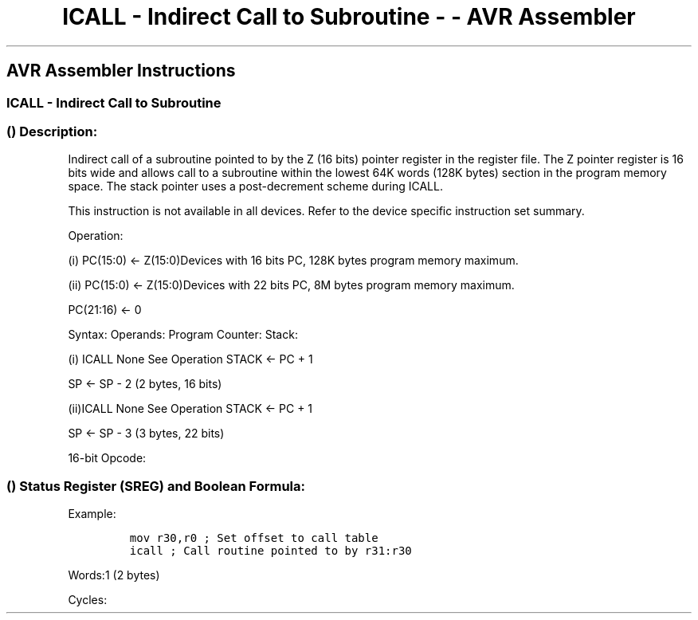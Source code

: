 .\"t
.\" Automatically generated by Pandoc 1.16.0.2
.\"
.TH "ICALL \- Indirect Call to Subroutine \- \- AVR Assembler" "" "" "" ""
.hy
.SH AVR Assembler Instructions
.SS ICALL \- Indirect Call to Subroutine
.SS  () Description:
.PP
Indirect call of a subroutine pointed to by the Z (16 bits) pointer
register in the register file.
The Z pointer register is 16 bits wide and allows call to a subroutine
within the lowest 64K words (128K bytes) section in the program memory
space.
The stack pointer uses a post\-decrement scheme during ICALL.
.PP
This instruction is not available in all devices.
Refer to the device specific instruction set summary.
.PP
Operation:
.PP
(i) PC(15:0) ← Z(15:0)Devices with 16 bits PC, 128K bytes program memory
maximum.
.PP
(ii) PC(15:0) ← Z(15:0)Devices with 22 bits PC, 8M bytes program memory
maximum.
.PP
PC(21:16) ← 0
.PP
Syntax: Operands: Program Counter: Stack:
.PP
(i) ICALL None See Operation STACK ← PC + 1
.PP
SP ← SP \- 2 (2 bytes, 16 bits)
.PP
(ii)ICALL None See Operation STACK ← PC + 1
.PP
SP ← SP \- 3 (3 bytes, 22 bits)
.PP
16\-bit Opcode:
.PP
.TS
tab(@);
l l l l.
T{
.PP
1001
T}@T{
.PP
0101
T}@T{
.PP
0000
T}@T{
.PP
1001
T}
.TE
.SS  () Status Register (SREG) and Boolean Formula:
.PP
.TS
tab(@);
l l l l l l l l.
T{
.PP
I
T}@T{
.PP
T
T}@T{
.PP
H
T}@T{
.PP
S
T}@T{
.PP
V
T}@T{
.PP
N
T}@T{
.PP
Z
T}@T{
.PP
C
T}
_
T{
.PP
\-
T}@T{
.PP
\-
T}@T{
.PP
\-
T}@T{
.PP
\-
T}@T{
.PP
\-
T}@T{
.PP
\-
T}@T{
.PP
\-
T}@T{
.PP
\-
T}
.TE
.PP
Example:
.IP
.nf
\f[C]
mov\ r30,r0\ ;\ Set\ offset\ to\ call\ table
icall\ ;\ Call\ routine\ pointed\ to\ by\ r31:r30
\f[]
.fi
.PP
.PP
Words:1 (2 bytes)
.PP
Cycles:
.PP
.TS
tab(@);
l l l.
T{
T}@T{
.PP
Cycles
T}@T{
.PP
Cycles xmega
T}
_
T{
.PP
Devices with 16\-bit PC
T}@T{
.PP
3
T}@T{
.PP
2
T}
T{
.PP
Devices with 22\-bit PC
T}@T{
.PP
4
T}@T{
.PP
3
T}
.TE
